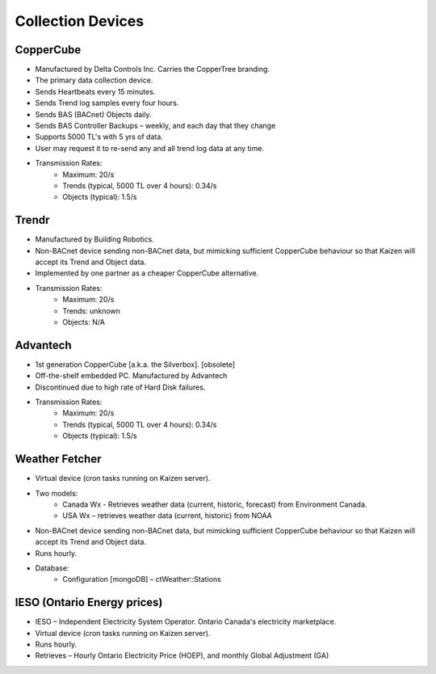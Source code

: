 Collection Devices
==================

CopperCube
----------

- Manufactured by Delta Controls Inc.  Carries the CopperTree branding.
- The primary data collection device.
- Sends Heartbeats every 15 minutes.
- Sends Trend log samples every four hours.
- Sends BAS (BACnet) Objects daily.
- Sends BAS Controller Backups – weekly, and each day that they change
- Supports 5000 TL's with 5 yrs of data.
- User may request it to re-send any and all trend log data at any time.
- Transmission Rates:
    - Maximum: 20/s
    - Trends (typical, 5000 TL over 4 hours): 0.34/s
    - Objects (typical): 1.5/s

Trendr
------

- Manufactured by Building Robotics.
- Non-BACnet device sending non-BACnet data, but mimicking sufficient CopperCube behaviour so that Kaizen will accept its Trend and Object data.
- Implemented by one partner as a cheaper CopperCube alternative.
- Transmission Rates:
    - Maximum: 20/s
    - Trends: unknown
    - Objects: N/A


Advantech
---------

- 1st generation CopperCube [a.k.a. the Silverbox].  [obsolete]
- Off-the-shelf embedded PC.  Manufactured by Advantech
- Discontinued due to high rate of Hard Disk failures.
- Transmission Rates:
    - Maximum: 20/s
    - Trends (typical, 5000 TL over 4 hours): 0.34/s
    - Objects (typical): 1.5/s

Weather Fetcher
---------------

- Virtual device (cron tasks running on Kaizen server).
- Two models:
    - Canada Wx - Retrieves weather data (current, historic, forecast) from Environment Canada.
    - USA Wx – retrieves weather data (current, historic) from NOAA
- Non-BACnet device sending non-BACnet data, but mimicking sufficient CopperCube behaviour so that Kaizen will accept its Trend and Object data.
- Runs hourly.
- Database:
    - Configuration [mongoDB] – ctWeather::Stations

IESO (Ontario Energy prices)
----------------------------

- IESO – Independent Electricity System Operator.  Ontario Canada's electricity marketplace.
- Virtual device (cron tasks running on Kaizen server).
- Runs hourly.
- Retrieves – Hourly Ontario Electricity Price (HOEP), and monthly Global Adjustment (GA)

